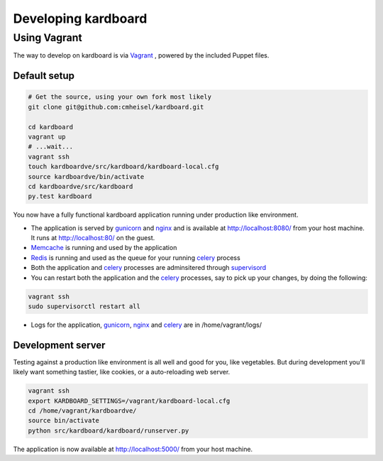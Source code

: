 Developing kardboard
=====================

Using Vagrant
----------------
The way to develop on kardboard is via Vagrant_ , powered by the included Puppet files.

Default setup
~~~~~~~~~~~~~~~~~
.. code-block:: bash

    # Get the source, using your own fork most likely
    git clone git@github.com:cmheisel/kardboard.git

    cd kardboard
    vagrant up
    # ...wait...
    vagrant ssh
    touch kardboardve/src/kardboard/kardboard-local.cfg
    source kardboardve/bin/activate
    cd kardboardve/src/kardboard
    py.test kardboard


You now have a fully functional kardboard application running under production like environment.

* The application is served by gunicorn_ and nginx_ and is available at http://localhost:8080/ from your host machine. It runs at http://localhost:80/ on the guest.
* Memcache_ is running and used by the application
* Redis_ is running and used as the queue for your running celery_ process
* Both the application and celery_ processes are adminsitered through supervisord_
* You can restart both the application and the celery_ processes, say to pick up your changes, by doing the following:

.. code-block:: bash

    vagrant ssh
    sudo supervisorctl restart all

* Logs for the application, gunicorn_, nginx_ and celery_ are in /home/vagrant/logs/

Development server
~~~~~~~~~~~~~~~~~~

Testing against a production like environment is all well and good for you, like vegetables. But during development you'll likely want something tastier, like cookies, or a auto-reloading web server.

.. code-block:: bash

    vagrant ssh
    export KARDBOARD_SETTINGS=/vagrant/kardboard-local.cfg
    cd /home/vagrant/kardboardve/
    source bin/activate
    python src/kardboard/kardboard/runserver.py

The application is now available at http://localhost:5000/ from your host machine.



.. _Vagrant: http://www.vagrantup.com
.. _Puppet: http://puppetlabs.com
.. _celery: http://celeryproject.org
.. _nginx: http://nginx.org
.. _gunicorn: http://gunicorn.org
.. _supervisord: http://supervisord.org
.. _redis: http://redis.io
.. _memcache: http://memcached.org
